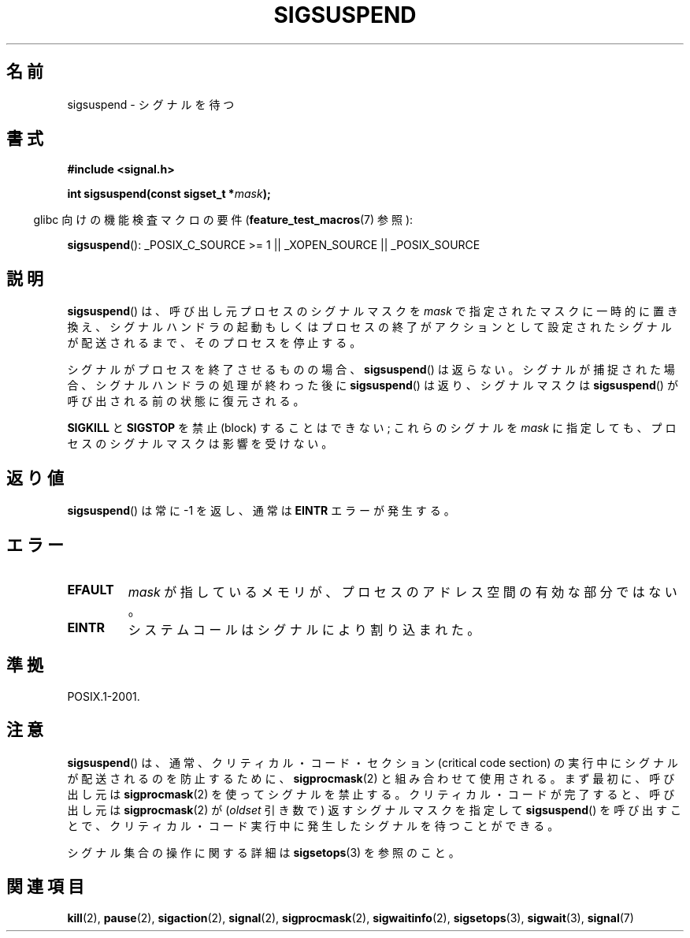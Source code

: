 .\" Copyright (c) 2005 Michael Kerrisk
.\" based on earlier work by faith@cs.unc.edu and
.\" Mike Battersby <mib@deakin.edu.au>
.\"
.\" Permission is granted to make and distribute verbatim copies of this
.\" manual provided the copyright notice and this permission notice are
.\" preserved on all copies.
.\"
.\" Permission is granted to copy and distribute modified versions of this
.\" manual under the conditions for verbatim copying, provided that the
.\" entire resulting derived work is distributed under the terms of a
.\" permission notice identical to this one.
.\"
.\" Since the Linux kernel and libraries are constantly changing, this
.\" manual page may be incorrect or out-of-date.  The author(s) assume no
.\" responsibility for errors or omissions, or for damages resulting from
.\" the use of the information contained herein.  The author(s) may not
.\" have taken the same level of care in the production of this manual,
.\" which is licensed free of charge, as they might when working
.\" professionally.
.\"
.\" Formatted or processed versions of this manual, if unaccompanied by
.\" the source, must acknowledge the copyright and authors of this work.
.\"
.\" 2005-09-15, mtk, Created new page by splitting off from sigaction.2
.\"
.\" Japanese Version Copyright (c) 2005 Akihiro MOTOKI all rights reserved.
.\" Translated 2005-10-03, Akihiro MOTOKI <amotoki@dd.iij4u.or.jp>
.\"
.TH SIGSUSPEND 2 2008-08-29 "Linux" "Linux Programmer's Manual"
.SH 名前
sigsuspend \- シグナルを待つ
.SH 書式
.B #include <signal.h>
.sp
.BI "int sigsuspend(const sigset_t *" mask );
.sp
.in -4n
glibc 向けの機能検査マクロの要件
.RB ( feature_test_macros (7)
参照):
.in
.sp
.ad l
.BR sigsuspend ():
_POSIX_C_SOURCE\ >=\ 1 || _XOPEN_SOURCE || _POSIX_SOURCE
.ad b
.SH 説明
.BR sigsuspend ()
は、呼び出し元プロセスのシグナルマスクを
.I mask
で指定されたマスクに一時的に置き換え、
シグナルハンドラの起動もしくはプロセスの終了がアクションとして
設定されたシグナルが配送されるまで、そのプロセスを停止する。

シグナルがプロセスを終了させるものの場合、
.BR sigsuspend ()
は返らない。シグナルが捕捉された場合、
シグナルハンドラの処理が終わった後に
.BR sigsuspend ()
は返り、シグナルマスクは
.BR sigsuspend ()
が呼び出される前の状態に復元される。

.B SIGKILL
と
.B SIGSTOP
を禁止 (block) することはできない;
これらのシグナルを
.I mask
に指定しても、プロセスのシグナルマスクは影響を受けない。
.SH 返り値
.BR sigsuspend ()
は常に \-1 を返し、通常は
.B EINTR
エラーが発生する。
.SH エラー
.TP
.B EFAULT
.I mask
が指しているメモリが、プロセスのアドレス空間の有効な部分ではない。
.TP
.B EINTR
システムコールはシグナルにより割り込まれた。
.SH 準拠
POSIX.1-2001.
.SH 注意
.PP
.BR sigsuspend ()
は、通常、クリティカル・コード・セクション (critical code section) の
実行中にシグナルが配送されるのを防止するために、
.BR sigprocmask (2)
と組み合わせて使用される。
まず最初に、呼び出し元は
.BR sigprocmask (2)
を使ってシグナルを禁止する。
クリティカル・コードが完了すると、呼び出し元は
.BR sigprocmask (2)
が
.RI ( oldset
引き数で) 返すシグナルマスクを指定して
.BR sigsuspend ()
を呼び出すことで、クリティカル・コード実行中に発生した
シグナルを待つことができる。
.PP
シグナル集合の操作に関する詳細は
.BR sigsetops (3)
を参照のこと。
.SH 関連項目
.BR kill (2),
.BR pause (2),
.BR sigaction (2),
.BR signal (2),
.BR sigprocmask (2),
.BR sigwaitinfo (2),
.BR sigsetops (3),
.BR sigwait (3),
.BR signal (7)
